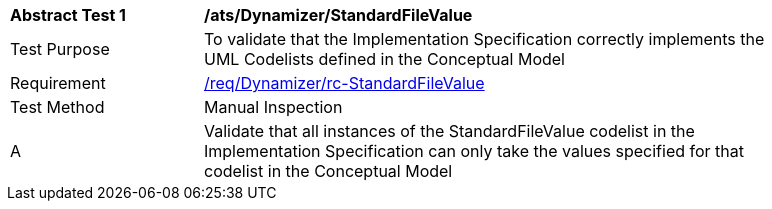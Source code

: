 [[ats_Dynamizer_StandardFileValue]]
[width="90%",cols="2,6a"]
|===
^|*Abstract Test {counter:ats-id}* |*/ats/Dynamizer/StandardFileValue* 
^|Test Purpose |To validate that the Implementation Specification correctly implements the UML Codelists defined in the Conceptual Model
^|Requirement |<<req_Dynamizer_StandardFileValue,/req/Dynamizer/rc-StandardFileValue>>
^|Test Method |Manual Inspection
^|A |Validate that all instances of the StandardFileValue codelist in the Implementation Specification can only take the values specified for that codelist in the Conceptual Model 
|===
